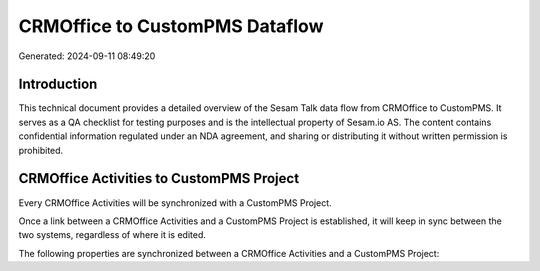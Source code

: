 ===============================
CRMOffice to CustomPMS Dataflow
===============================

Generated: 2024-09-11 08:49:20

Introduction
------------

This technical document provides a detailed overview of the Sesam Talk data flow from CRMOffice to CustomPMS. It serves as a QA checklist for testing purposes and is the intellectual property of Sesam.io AS. The content contains confidential information regulated under an NDA agreement, and sharing or distributing it without written permission is prohibited.

CRMOffice Activities to CustomPMS Project
-----------------------------------------
Every CRMOffice Activities will be synchronized with a CustomPMS Project.

Once a link between a CRMOffice Activities and a CustomPMS Project is established, it will keep in sync between the two systems, regardless of where it is edited.

The following properties are synchronized between a CRMOffice Activities and a CustomPMS Project:

.. list-table::
   :header-rows: 1

   * - CRMOffice Activities Property
     - CustomPMS Project Property
     - CustomPMS Data Type

